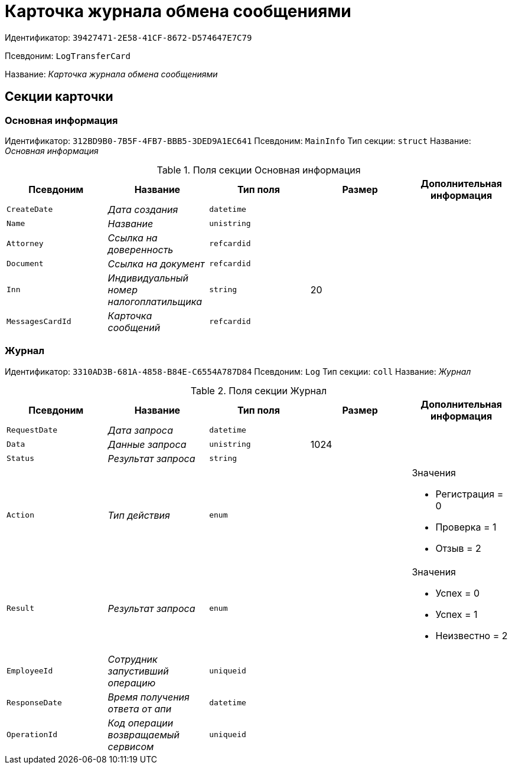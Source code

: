 = Карточка журнала обмена сообщениями

Идентификатор: `39427471-2E58-41CF-8672-D574647E7C79`

Псевдоним: `LogTransferCard`

Название: _Карточка журнала обмена сообщениями_

== Секции карточки

=== Основная информация

Идентификатор: `312BD9B0-7B5F-4FB7-BBB5-3DED9A1EC641`
Псевдоним: `MainInfo`
Тип секции: `struct`
Название: _Основная информация_

.Поля секции Основная информация
|===
|Псевдоним |Название |Тип поля |Размер |Дополнительная информация 

a|`CreateDate`
a|_Дата создания_
a|`datetime`
a|
a|

a|`Name`
a|_Название_
a|`unistring`
a|
a|

a|`Attorney`
a|_Ссылка на доверенность_
a|`refcardid`
a|
a|

a|`Document`
a|_Ссылка на документ_
a|`refcardid`
a|
a|

a|`Inn`
a|_Индивидуальный номер налогоплатильщика_
a|`string`
a|20
a|

a|`MessagesCardId`
a|_Карточка сообщений_
a|`refcardid`
a|
a|

|===

=== Журнал

Идентификатор: `3310AD3B-681A-4858-B84E-C6554A787D84`
Псевдоним: `Log`
Тип секции: `coll`
Название: _Журнал_

.Поля секции Журнал
|===
|Псевдоним |Название |Тип поля |Размер |Дополнительная информация 

a|`RequestDate`
a|_Дата запроса_
a|`datetime`
a|
a|

a|`Data`
a|_Данные запроса_
a|`unistring`
a|1024
a|

a|`Status`
a|_Результат запроса_
a|`string`
a|
a|

a|`Action`
a|_Тип действия_
a|`enum`
a|
a|.Значения
* Регистрация = 0
* Проверка = 1
* Отзыв = 2


a|`Result`
a|_Результат запроса_
a|`enum`
a|
a|.Значения
* Успех = 0
* Успех = 1
* Неизвестно = 2


a|`EmployeeId`
a|_Сотрудник запустивший операцию_
a|`uniqueid`
a|
a|

a|`ResponseDate`
a|_Время получения ответа от апи_
a|`datetime`
a|
a|

a|`OperationId`
a|_Код операции возвращаемый сервисом_
a|`uniqueid`
a|
a|

|===

